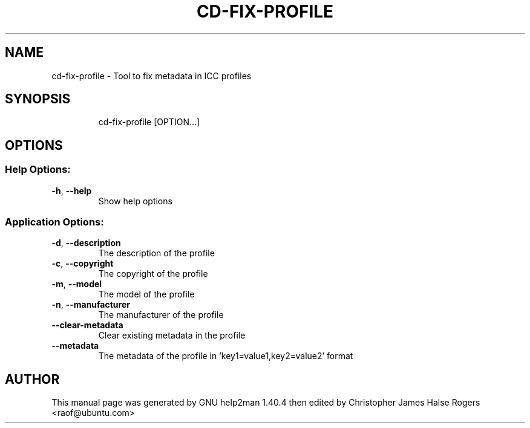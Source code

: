 .TH CD-FIX-PROFILE "1" "July 2011" "cd-fix-profile 0.1.10" "User Commands"
.SH NAME
cd-fix-profile \- Tool to fix metadata in ICC profiles
.SH SYNOPSIS
.IP
cd\-fix\-profile [OPTION...] 
.SH OPTIONS
.SS "Help Options:"
.TP
\fB\-h\fR, \fB\-\-help\fR
Show help options
.SS "Application Options:"
.TP
\fB\-d\fR, \fB\-\-description\fR
The description of the profile
.TP
\fB\-c\fR, \fB\-\-copyright\fR
The copyright of the profile
.TP
\fB\-m\fR, \fB\-\-model\fR
The model of the profile
.TP
\fB\-n\fR, \fB\-\-manufacturer\fR
The manufacturer of the profile
.TP
\fB\-\-clear\-metadata\fR
Clear existing metadata in the profile
.TP
\fB\-\-metadata\fR
The metadata of the profile in 'key1=value1,key2=value2' format
.SH AUTHOR
This manual page was generated by GNU help2man 1.40.4 then edited by
Christopher James Halse Rogers <raof@ubuntu.com>
